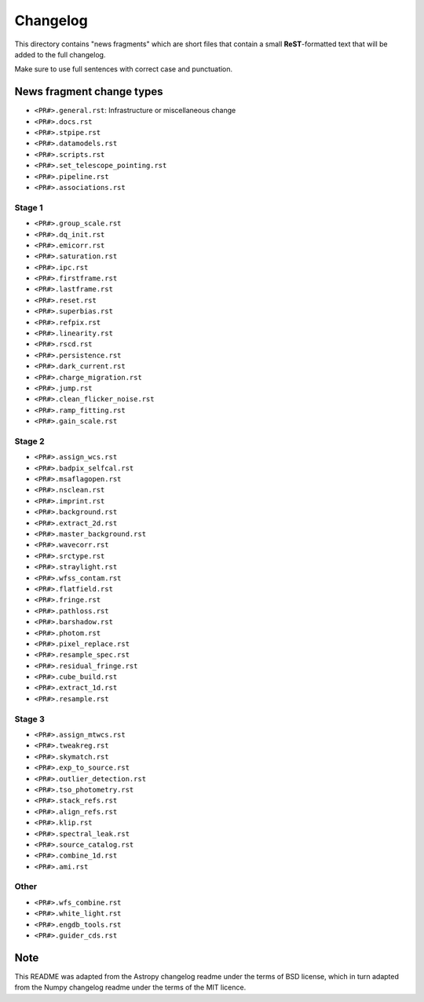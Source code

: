 Changelog
=========

This directory contains "news fragments" which are short files that contain a
small **ReST**-formatted text that will be added to the full changelog.

Make sure to use full sentences with correct case and punctuation.

News fragment change types
--------------------------

- ``<PR#>.general.rst``: Infrastructure or miscellaneous change
- ``<PR#>.docs.rst``
- ``<PR#>.stpipe.rst``
- ``<PR#>.datamodels.rst``
- ``<PR#>.scripts.rst``
- ``<PR#>.set_telescope_pointing.rst``
- ``<PR#>.pipeline.rst``
- ``<PR#>.associations.rst``

Stage 1
^^^^^^^

- ``<PR#>.group_scale.rst``
- ``<PR#>.dq_init.rst``
- ``<PR#>.emicorr.rst``
- ``<PR#>.saturation.rst``
- ``<PR#>.ipc.rst``
- ``<PR#>.firstframe.rst``
- ``<PR#>.lastframe.rst``
- ``<PR#>.reset.rst``
- ``<PR#>.superbias.rst``
- ``<PR#>.refpix.rst``
- ``<PR#>.linearity.rst``
- ``<PR#>.rscd.rst``
- ``<PR#>.persistence.rst``
- ``<PR#>.dark_current.rst``
- ``<PR#>.charge_migration.rst``
- ``<PR#>.jump.rst``
- ``<PR#>.clean_flicker_noise.rst``
- ``<PR#>.ramp_fitting.rst``
- ``<PR#>.gain_scale.rst``

Stage 2
^^^^^^^

- ``<PR#>.assign_wcs.rst``
- ``<PR#>.badpix_selfcal.rst``
- ``<PR#>.msaflagopen.rst``
- ``<PR#>.nsclean.rst``
- ``<PR#>.imprint.rst``
- ``<PR#>.background.rst``
- ``<PR#>.extract_2d.rst``
- ``<PR#>.master_background.rst``
- ``<PR#>.wavecorr.rst``
- ``<PR#>.srctype.rst``
- ``<PR#>.straylight.rst``
- ``<PR#>.wfss_contam.rst``
- ``<PR#>.flatfield.rst``
- ``<PR#>.fringe.rst``
- ``<PR#>.pathloss.rst``
- ``<PR#>.barshadow.rst``
- ``<PR#>.photom.rst``
- ``<PR#>.pixel_replace.rst``
- ``<PR#>.resample_spec.rst``
- ``<PR#>.residual_fringe.rst``
- ``<PR#>.cube_build.rst``
- ``<PR#>.extract_1d.rst``
- ``<PR#>.resample.rst``

Stage 3
^^^^^^^

- ``<PR#>.assign_mtwcs.rst``
- ``<PR#>.tweakreg.rst``
- ``<PR#>.skymatch.rst``
- ``<PR#>.exp_to_source.rst``
- ``<PR#>.outlier_detection.rst``
- ``<PR#>.tso_photometry.rst``
- ``<PR#>.stack_refs.rst``
- ``<PR#>.align_refs.rst``
- ``<PR#>.klip.rst``
- ``<PR#>.spectral_leak.rst``
- ``<PR#>.source_catalog.rst``
- ``<PR#>.combine_1d.rst``
- ``<PR#>.ami.rst``

Other
^^^^^

- ``<PR#>.wfs_combine.rst``
- ``<PR#>.white_light.rst``
- ``<PR#>.engdb_tools.rst``
- ``<PR#>.guider_cds.rst``

Note
----

This README was adapted from the Astropy changelog readme under the terms
of BSD license, which in turn adapted from the Numpy changelog readme under
the terms of the MIT licence.
